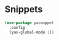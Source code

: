 * Snippets
  #+begin_src emacs-lisp :tangle yes
    (use-package yasnippet
      :config
      (yas-global-mode 1))

  #+end_src
